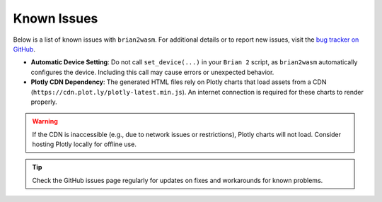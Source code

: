 Known Issues
============

Below is a list of known issues with ``brian2wasm``. For additional details or to report new issues, visit the `bug tracker on GitHub <https://github.com/brian-team/brian2wasm/issues>`_.

- **Automatic Device Setting**:
  Do not call ``set_device(...)`` in your ``Brian 2`` script, as ``brian2wasm`` automatically configures the device. Including this call may cause errors or unexpected behavior.

- **Plotly CDN Dependency**:
  The generated HTML files rely on Plotly charts that load assets from a CDN (``https://cdn.plot.ly/plotly-latest.min.js``). An internet connection is required for these charts to render properly.

.. warning::
   If the CDN is inaccessible (e.g., due to network issues or restrictions), Plotly charts will not load. Consider hosting Plotly locally for offline use.

.. tip::
   Check the GitHub issues page regularly for updates on fixes and workarounds for known problems.